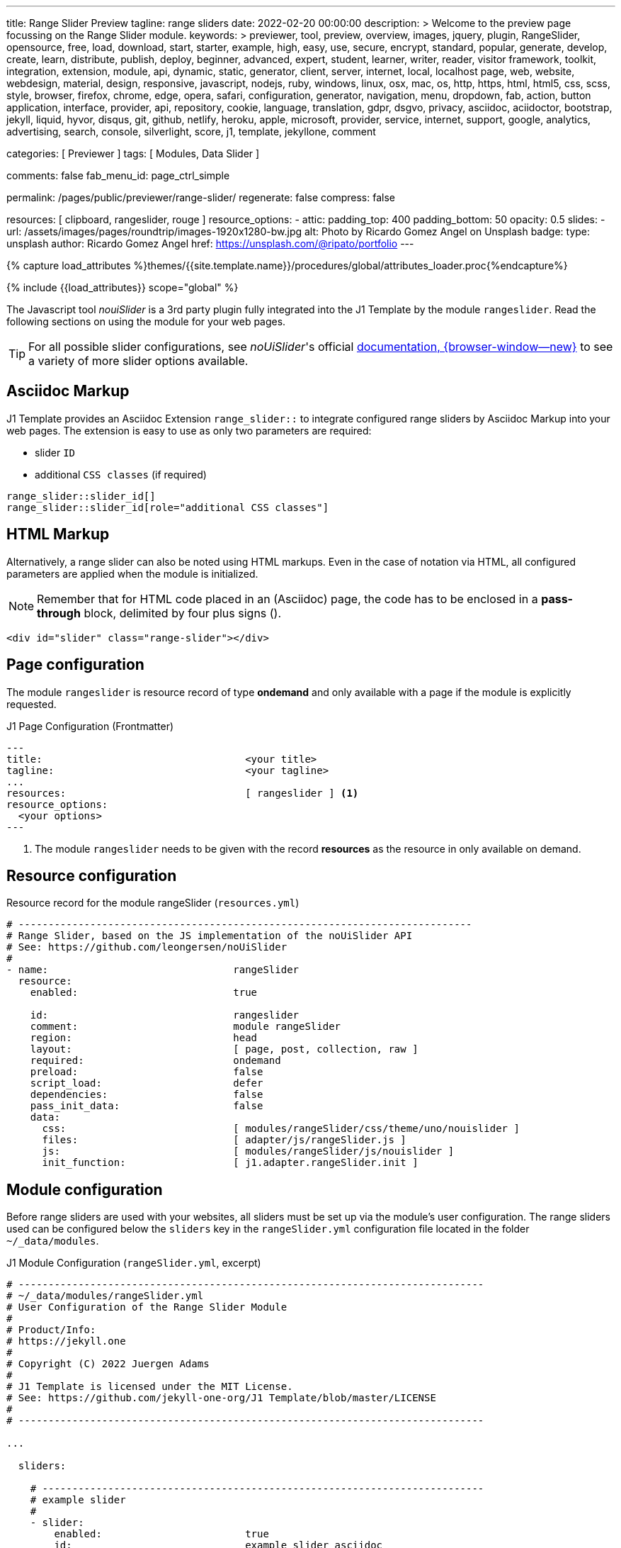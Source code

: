 ---
title:                                  Range Slider Preview
tagline:                                range sliders
date:                                   2022-02-20 00:00:00
description: >
                                        Welcome to the preview page focussing on the Range Slider
                                        module.
keywords: >
                                        previewer, tool, preview, overview, images, jquery, plugin,
                                        RangeSlider,
                                        opensource, free, load, download, start, starter, example,
                                        high, easy, use, secure, encrypt, standard, popular,
                                        generate, develop, create, learn, distribute, publish, deploy,
                                        beginner, advanced, expert, student, learner, writer, reader, visitor
                                        framework, toolkit, integration, extension, module, api,
                                        dynamic, static, generator, client, server, internet, local, localhost
                                        page, web, website, webdesign, material, design, responsive,
                                        javascript, nodejs, ruby, windows, linux, osx, mac, os,
                                        http, https, html, html5, css, scss, style,
                                        browser, firefox, chrome, edge, opera, safari,
                                        configuration, generator, navigation, menu, dropdown, fab, action, button
                                        application, interface, provider, api, repository,
                                        cookie, language, translation, gdpr, dsgvo, privacy,
                                        asciidoc, aciidoctor, bootstrap, jekyll, liquid,
                                        hyvor, disqus, git, github, netlify, heroku, apple, microsoft,
                                        provider, service, internet, support,
                                        google, analytics, advertising, search, console, silverlight, score,
                                        j1, template, jekyllone, comment

categories:                             [ Previewer ]
tags:                                   [ Modules, Data Slider ]

comments:                               false
fab_menu_id:                            page_ctrl_simple

permalink:                              /pages/public/previewer/range-slider/
regenerate:                             false
compress:                               false

resources:                              [ clipboard, rangeslider, rouge ]
resource_options:
  - attic:
      padding_top:                      400
      padding_bottom:                   50
      opacity:                          0.5
      slides:
        - url:                          /assets/images/pages/roundtrip/images-1920x1280-bw.jpg
          alt:                          Photo by Ricardo Gomez Angel on Unsplash
          badge:
            type:                       unsplash
            author:                     Ricardo Gomez Angel
            href:                       https://unsplash.com/@ripato/portfolio
---

// Page Initializer
// =============================================================================
// Enable the Liquid Preprocessor
:page-liquid:

// Set (local) page attributes here
// -----------------------------------------------------------------------------
// :page--attr:                         <attr-value>
:noui-slider--documentation:            https://refreshless.com/nouislider/


//  Load Liquid procedures
// -----------------------------------------------------------------------------
{% capture load_attributes %}themes/{{site.template.name}}/procedures/global/attributes_loader.proc{%endcapture%}

// Load page attributes
// -----------------------------------------------------------------------------
{% include {{load_attributes}} scope="global" %}

// Page content
// ~~~~~~~~~~~~~~~~~~~~~~~~~~~~~~~~~~~~~~~~~~~~~~~~~~~~~~~~~~~~~~~~~~~~~~~~~~~~~
// See: https://materializecss.com/range.html
// See: https://refreshless.com/nouislider/

// Include sub-documents (if any)
// -----------------------------------------------------------------------------

The Javascript tool _nouiSlider_ is a 3rd party plugin fully integrated into
the J1 Template by the module `rangeslider`. Read the following sections on
using the module for your web pages.

TIP: For all possible slider configurations, see __noUiSlider__'s official
link:{noui-slider--documentation}[documentation, {browser-window--new}]
to see a variety of more slider options available.

== Asciidoc Markup

J1 Template provides an Asciidoc Extension `range_slider::` to integrate
configured range sliders by Asciidoc Markup into your web pages. The
extension is easy to use as only two parameters are required:

* slider `ID`
* additional `CSS classes` (if required)

[source, no_template, role="noclip"]
----
range_slider::slider_id[]
range_slider::slider_id[role="additional CSS classes"]
----

== HTML Markup

Alternatively, a range slider can also be noted using HTML markups. Even
in the case of notation via HTML, all configured parameters are applied
when the module is initialized.

NOTE: Remember that for HTML code placed in an (Asciidoc) page, the code
has to be enclosed in a *pass-through* block, delimited by four plus
signs (++++).

[source, no_template, role="noclip"]
----
<div id="slider" class="range-slider"></div>
----

== Page configuration

The module `rangeslider` is resource record of type *ondemand* and only
available with a page if the module is explicitly requested.

.J1 Page Configuration (Frontmatter)
[source, no_template, role="noclip"]
----
---
title:                                  <your title>
tagline:                                <your tagline>
...
resources:                              [ rangeslider ] <1>
resource_options:
  <your options>
---
----
<1> The module `rangeslider` needs to be given with the record *resources*
as the resource in only available on demand.

== Resource configuration

.Resource record for the module rangeSlider (`resources.yml`)
[source, no_template, role="noclip"]
----
# ----------------------------------------------------------------------------
# Range Slider, based on the JS implementation of the noUiSlider API
# See: https://github.com/leongersen/noUiSlider
#
- name:                               rangeSlider
  resource:
    enabled:                          true

    id:                               rangeslider
    comment:                          module rangeSlider
    region:                           head
    layout:                           [ page, post, collection, raw ]
    required:                         ondemand
    preload:                          false
    script_load:                      defer
    dependencies:                     false
    pass_init_data:                   false
    data:
      css:                            [ modules/rangeSlider/css/theme/uno/nouislider ]
      files:                          [ adapter/js/rangeSlider.js ]
      js:                             [ modules/rangeSlider/js/nouislider ]
      init_function:                  [ j1.adapter.rangeSlider.init ]
----

== Module configuration

Before range sliders are used with your websites, all sliders must be set up
via the module's user configuration. The range sliders used can be configured
below the `sliders` key in the `rangeSlider.yml` configuration file located
in the folder `~/_data/modules`.

.J1 Module Configuration (`rangeSlider.yml`, excerpt)
[source, no_template, role="noclip"]
----
# ------------------------------------------------------------------------------
# ~/_data/modules/rangeSlider.yml
# User Configuration of the Range Slider Module
#
# Product/Info:
# https://jekyll.one
#
# Copyright (C) 2022 Juergen Adams
#
# J1 Template is licensed under the MIT License.
# See: https://github.com/jekyll-one-org/J1 Template/blob/master/LICENSE
#
# ------------------------------------------------------------------------------

...

  sliders:

    # --------------------------------------------------------------------------
    # example slider
    #
    - slider:
        enabled:                        true
        id:                             example_slider_asciidoc

        options:
          title:                        "Title of the Example Slider"
          label:                        "Example Slider, range: [5,50], start at: 25, step: 5"
          start:                        25
          step:                         5
          range:
            min:                        5
            max:                        50

    # --------------------------------------------------------------------------
    # example slider (controled)
    #
    - slider:
        enabled:                        true
        id:                             example_slider_html

        options:
          title:                        "Title of the Example Slider (controlled)"
          label:                        "Example Slider, range: [5,50], start at: 25, step: 5"
          start:                        25
          step:                         5
          range:
            min:                        5
            max:                        50

----

== Examples

The following examples show identical sliders but in *different* configurations.
Once noted using the built-in Asciidoc extension, the other uses native HTML
markup. The example using <<HTML Markup>> is a bit more complex as Javascript
is used to control the slider (reset button).

WARNING: Do not use the *identical* slider *ids* on the same page. Duplicate
ids on the same page will cause the module initialization to fail and result
in *no* sliders being usable.

=== Asciidoc Markup

The slider's notation using Asciidoc may be completely sufficient for
simple user interfaces. Remember that evaluating the slider's values requires
always a *Javascript* interface to react to the values changed by the slider.

[[module-configuration-asciidoc]]
==== Module configuration

[source, no_template]
----
# ------------------------------------------------------------------------------
# Example Slider
#
- slider:
    enabled:                        true
    id:                             example_slider_asciidoc

    options:
      title:                        "Title of the Example Slider"
      label:                        "Example Slider, range: [5,50], start at: 25, step: 5"
      start:                        25
      step:                         5
      range:
        min:                        5
        max:                        50
----

[[markup-asciidoc]]
==== Markup

[source, no_template]
----
range_slider::example_slider_asciidoc[role="mt-5 mb-5"]
----

[[rendered-slider-asiidoc]]
==== Rendered Slider

See the rendered slider below (ID: `example_slider_asciidoc`) based on the
Asciidoc Markup using the extension `range_slider::`:

range_slider::example_slider_asciidoc[role="mt-5 mb-6"]

=== HTML Markup

The slider's notation using Asciidoc is sufficient for simple user interfaces.
For more complex user interfaces it is recommended to use HTML markups. The
following example implements a slider and a control button to reset the
slider to the *defaults* value.

[[module-configuration-html]]
==== Module configuration

[source, no_template]
----
# --------------------------------------------------------------------------
# example slider (controlled)
#
- slider:
    enabled:                        true
    id:                             example_slider_html

    options:
      title:                        "Title of the Example Slider (controlled)"
      label:                        "Example Slider, range: [5,50], start at: 25, step: 5"
      start:                        25
      step:                         5
      range:
        min:                        5
        max:                        50
        max:                        50
----

[[markup-html]]
==== Markup

[source, html]
----
<div id="example_slider_control" class="range-slider mb-5"></div>

<button type="button" name="reset-example-defaults"
  class="btn btn-flex btn-primary mt-3"
  aria-label="Reset Button"
  style="min-width: 12rem">
  <i class="mdi mdi-close mdi-24px mr-1"></i>
  Reset Slider
</button>
----

[source, js]
----
<script>
  $(function() {
    var dependencies_met_controlled_slider_finished = setInterval(function() {
      if (j1.adapter.rangeSlider.getState() == 'finished') {
        var controlledSlider = document.getElementById('example_slider_control');
        clearInterval(dependencies_met_controlled_slider_finished);
        controlledSlider.noUiSlider.on('update', function (values, handle) {
          console.log('Current value of the example slider: ' + values[handle]);
        });
        $('button[name="reset-example-defaults"]').on('click', function (e) {
          var default_value = 25;
          console.log('Reset the example slider value to: ' + default_value);
          controlledSlider.noUiSlider.set(default_value);
        });
      } // END if rangeSlider.getState()
    }, 25); // End interval dependencies_met_controlled_slider_finished
  }); // END document ready
</script>
----

[[rendered-slider-html]]
==== Rendered Slider

Find  the rendered slider below (ID: `example_slider_html`) based on the
HTML Markups from above. Additional, a Javascript is used to control (reset)
the slider. Click the button *RESET SLIDER* to reset the slider to the default
value.

TIP: You can monitor the changes on the slider using the *development* console
of your browser.

++++
<div id="example_slider_html" class="range-slider mb-5"></div>

<button type="button" name="reset-example-defaults"
  class="btn btn-flex btn-primary mt-3"
  aria-label="Reset Button"
  style="min-width: 12rem">
  <i class="mdi mdi-close mdi-24px mr-1"></i>
  Reset Slider
</button>
++++

++++
<script>
  $(function() {
    var dependencies_met_controlled_slider_finished = setInterval(function() {
      if (j1.adapter.rangeSlider.getState() == 'finished') {
        var controlledSlider = document.getElementById('example_slider_html');
        clearInterval(dependencies_met_controlled_slider_finished);
        controlledSlider.noUiSlider.on('update', function (values, handle) {
          console.log('Current value of the example slider: ' + values[handle]);
        });
        $('button[name="reset-example-defaults"]').on('click', function (e) {
          var default_value = 25;
          console.log('Reset the example slider value to: ' + default_value);
          controlledSlider.noUiSlider.set(default_value);
        });
      } // END if rangeSlider.getState()
    }, 25); // End interval dependencies_met_controlled_slider_finished
  }); // END document ready
</script>
++++

/////
== noUiSlider API

=== Getting slider values

noUiSlider has an API with two simple methods: .get() and .set(). To get
the current slider value:

.Example
[source, js, role="noclip"]
----
  var slider    = document.getElementById('slider');
  var sliderVal = slider.noUiSlider.get();
----

For one-handle sliders, calling `.get()` will return the value as a `string`.
For multi-handle sliders, an `array['string', 'string', ...]` will be returned.
Use .`get(true)` to get the slider values without formatting applied (as a
number or array[number, number, ...]).

=== Setting slider values

If a slider is configured to use one handle, its current value can be changed
using the `.set()` method. For sliders with multiple handles, pass an array.

One-handled sliders will also accept arrays. Within an array, any position
can be set to null to leave a handle unchanged.

noUiSlider will always limit values to the slider range. To set a single slider
handle, the `setHandle` method can be used. This method accepts a zero-indexed
handle number, a value and optionally a 'fire set event' boolean. Passing
`null` as the value to setHandle will leave the handle unchanged.

Both the set and setHandle methods have an exactInput argument, which can
be used to ignore the stepping configured for the slider.
To return to the initial slider values, the `.reset()` method can be used.
This will only reset the slider values.

.Examples
[source, js, role="noclip"]
----
var slider = document.getElementById('slider');

noUiSlider.create(slider, /* { options } */);

// Set one handled slider
slider.noUiSlider.set(10);
slider.noUiSlider.set([150]);

// Set the upper handle on a slider with two handles,
// don't change the lower one
slider.noUiSlider.set([null, 14]);

// On a slider with three handles,
// set the third to 12 (the handleNumber is 0-indexed),
// fire the set event (default true),
// Don't ignore stepping on the slider (default false)
slider.noUiSlider.setHandle(2, 12, true, true);

// Set both slider handles on a slider with two handles
slider.noUiSlider.set([13.2, 15.7]);

// Set both slider handles on a slider with two handles,
// fire the set event (default true)
// Ignore stepping on the slider (default false)
slider.noUiSlider.set([13.2, 15.7], true, true);

// Return to the 'start' values
// Does NOT reset any other slider properties
slider.noUiSlider.reset();
----

=== Events

noUiSlider offers several ways to listen to interaction: `update`, `change`,
`set`, `slide` and `drag`. These events can all be used at the same time.
There are also the `start` and `end` events, that fire when a drag is
started or ended.

Events always fire in the following order:

`start` > `slide` > `drag` > `update` > `change` > `set` > `end`

noUiSlider uses a custom binding model with support for namespaces. There are
two methods, `.on(eventName, callback)` and `.off(eventName)`. Events can be
namespaced by appending a period ('.') and an identifier to the event name.

Nested namespaces ('slide.something.else') are not supported, and are threated
as a single namespace (so '.a.b' isn't related to '.a').

Values is an array containing the current slider values, with formatting
applied. handle is the index of the handle that caused the event, starting
at zero. `values[handle]` gives the value for the handle that triggered the
event.

// unencoded contains the slider values without any formatting.

For all events, this is set to the current slider's API, containing (among
others) the `.get()` and `.set()` methods. The Slider API is also available
as the sixth argument to all events.

.Examples
[source, js, role="noclip"]
----
function doSomething(values, handle, unencoded, tap, positions, noUiSlider) {
  // values: Current slider values (array);
  // handle: Handle that caused the event (number);
  // unencoded: Slider values without formatting (array);
  // tap: Event was caused by the user tapping the slider (boolean);
  // positions: Left offset of the handles (array);
  // noUiSlider: slider public Api (noUiSlider);
}

// Binding signature
slider.noUiSlider.on(eventName, doSomething);

// Binding namespaced events
slider.noUiSlider.on('set.one', function () { });
slider.noUiSlider.on('change.one', function () { });

// Remove all events in the 'one' namespace.
slider.noUiSlider.off('.one');

// Remove all events
slider.noUiSlider.off();

// Remove all 'change' events in any namespace.
slider.noUiSlider.off('change');
----
/////

/////
=== HTML5 Range Input

// See: https://www.w3schools.com/tags/att_input_type_range.asp

The `<input type="range">` defines a control for entering a number whose exact
value is not important (like a slider control).

Default range is 0 to 100. However, you can set restrictions on what numbers
are accepted with the attributes below.

* max - specifies the maximum value allowed
* min - specifies the minimum value allowed
* step - specifies the legal number intervals
* value - Specifies the default value

TIP: Always add the <label> tag for best accessibility practices!

.HTML Markup
[source, html, role="noclip"]
----
  <form action="#">
      <input type="range" id="input-slider" min="0" max="100" />
  </form>
----

++++
<div class="row mt-5 mb-5">

  <div class="col-md-6 ml-1">
    <form action="#">
      <input type="range" id="input-slider" min="0" max="100" />
    </form>
  </div>

</div>
++++
/////
